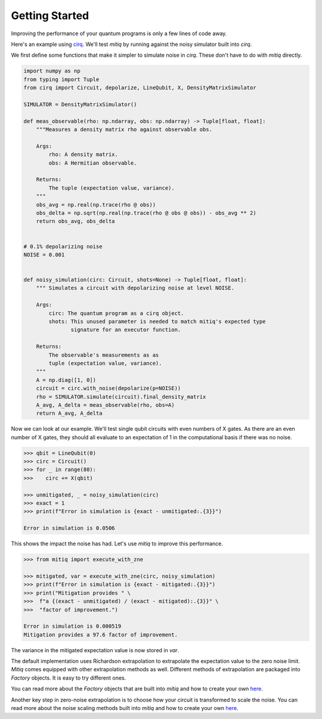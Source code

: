.. mitiq documentation file

*********************************************
Getting Started
*********************************************

Improving the performance of your quantum programs is only a few lines of
code away.

Here's an example using
`cirq <https://cirq.readthedocs.io/en/stable/index.html>`_. We'll test `mitiq`
by running against the noisy simulator built into `cirq`.

We first define some functions that make it simpler to simulate noise in
`cirq`. These don't have to do with `mitiq` directly.

.. code-block:: python

    import numpy as np
    from typing import Tuple
    from cirq import Circuit, depolarize, LineQubit, X, DensityMatrixSimulator

    SIMULATOR = DensityMatrixSimulator()

    def meas_observable(rho: np.ndarray, obs: np.ndarray) -> Tuple[float, float]:
        """Measures a density matrix rho against observable obs.

        Args:
            rho: A density matrix.
            obs: A Hermitian observable.

        Returns:
            The tuple (expectation value, variance).
        """
        obs_avg = np.real(np.trace(rho @ obs))
        obs_delta = np.sqrt(np.real(np.trace(rho @ obs @ obs)) - obs_avg ** 2)
        return obs_avg, obs_delta


    # 0.1% depolarizing noise
    NOISE = 0.001


    def noisy_simulation(circ: Circuit, shots=None) -> Tuple[float, float]:
        """ Simulates a circuit with depolarizing noise at level NOISE.

        Args:
            circ: The quantum program as a cirq object.
            shots: This unused parameter is needed to match mitiq's expected type
                   signature for an executor function.

        Returns:
            The observable's measurements as as
            tuple (expectation value, variance).
        """
        A = np.diag([1, 0])
        circuit = circ.with_noise(depolarize(p=NOISE))
        rho = SIMULATOR.simulate(circuit).final_density_matrix
        A_avg, A_delta = meas_observable(rho, obs=A)
        return A_avg, A_delta

Now we can look at our example. We'll test single qubit circuits with even
numbers of X gates. As there are an even number of X gates, they should all
evaluate to an expectation of 1 in the computational basis if there was no
noise.

.. code-block:: python

    >>> qbit = LineQubit(0)
    >>> circ = Circuit()
    >>> for _ in range(80):
    >>>    circ += X(qbit)

    >>> unmitigated, _ = noisy_simulation(circ)
    >>> exact = 1
    >>> print(f"Error in simulation is {exact - unmitigated:.{3}}")

    Error in simulation is 0.0506

This shows the impact the noise has had. Let's use `mitiq` to improve this
performance.

.. code-block:: python

    >>> from mitiq import execute_with_zne

    >>> mitigated, var = execute_with_zne(circ, noisy_simulation)
    >>> print(f"Error in simulation is {exact - mitigated:.{3}}")
    >>> print("Mitigation provides " \
    >>>  f"a {(exact - unmitigated) / (exact - mitigated):.{3}}" \
    >>>  "factor of improvement.")

    Error in simulation is 0.000519
    Mitigation provides a 97.6 factor of improvement.

..

The variance in the mitigated expectation value is now stored in `var`.

The default implementation uses Richardson extrapolation to extrapolate the
expectation value to the zero noise limit. `Mitiq` comes equipped with other
extrapolation methods as well. Different methods of extrapolation are packaged
into `Factory` objects. It is easy to try different ones.

.. code-block:: python
    >>> from mitiq.factories import LinearFactory

    >>> fac = LinearFactory([1.0, 2.0, 2.5])
    >>> linear, _ = execute_with_zne(circ, noisy_simulation, fac=fac)
    >>> print("Mitigated error with the linear method" \
              f"is {exact - linear:.{3}}")

    Mitigated error with the linear methodis 0.00638

You can read more about the `Factory` objects that are built into `mitiq` and
how to create your own `here <factories.html>`_.

Another key step in zero-noise extrapolation is to choose how your circuit is
transformed to scale the noise. You can read more about the noise scaling
methods built into `mitiq` and how to create your
own `here <noise-scaling.html>`_.